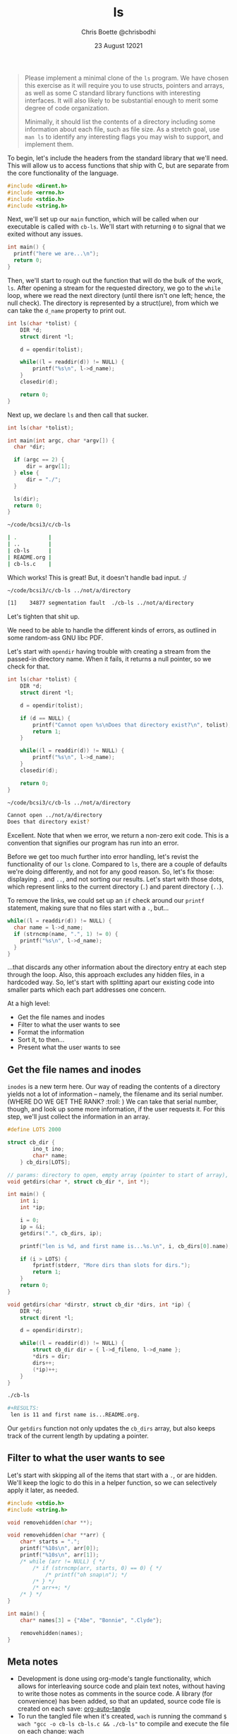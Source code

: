 :PROPERTIES:
:ID:       c20af4a4-17d6-40c4-8f2c-d1c1766944b8
:END:
#+TITLE: ls
#+AUTHOR: Chris Boette @chrisbodhi
#+DATE: 23 August 12021
#+auto_tangle: t

#+begin_quote
Please implement a minimal clone of the =ls= program. We have chosen this exercise as it will require you to use structs, pointers and arrays, as well as some C standard library functions with interesting interfaces. It will also likely to be substantial enough to merit some degree of code organization.

Minimally, it should list the contents of a directory including some information about each file, such as file size. As a stretch goal, use =man ls= to identify any interesting flags you may wish to support, and implement them.
#+end_quote


To begin, let's include the headers from the standard library that we'll need. This will allow us to access functions that ship with C, but are separate from the core functionality of the language.

#+begin_src C :tangle cb-ls.c :main no
#include <dirent.h>
#include <errno.h>
#include <stdio.h>
#include <string.h>
#+end_src

Next, we'll set up our =main= function, which will be called when our executable is called with =cb-ls=. We'll start with returning =0= to signal that we exited without any issues.

#+begin_src C
int main() {
  printf("here we are...\n");
  return 0;
}
#+end_src

Then, we'll start to rough out the function that will do the bulk of the work, =ls=. After opening a stream for the requested directory, we go to the =while= loop, where we read the next directory (until there isn't one left; hence, the null check). The directory is represented by a struct(ure), from which we can take the =d_name= property to print out.

#+begin_src C
int ls(char *tolist) {
    DIR *d;
    struct dirent *l;

    d = opendir(tolist);

    while((l = readdir(d)) != NULL) {
        printf("%s\n", l->d_name);
    }
    closedir(d);

    return 0;
}
#+end_src

Next up, we declare =ls= and then call that sucker.

#+begin_src C
int ls(char *tolist);

int main(int argc, char *argv[]) {
  char *dir;

  if (argc == 2) {
      dir = argv[1];
  } else {
      dir = "./";
  }

  ls(dir);
  return 0;
}
#+end_src

#+begin_src sh
~/code/bcsi3/c/cb-ls

| .          |
| ..         |
| cb-ls      |
| README.org |
| cb-ls.c    |
#+end_src

Which works! This is great! But, it doesn't handle bad input. :/

#+begin_src sh
~/code/bcsi3/c/cb-ls ../not/a/directory

[1]    34877 segmentation fault  ./cb-ls ../not/a/directory
#+end_src

Let's tighten that shit up.

We need to be able to handle the different kinds of errors, as outlined in some random-ass GNU libc PDF.

Let's start with =opendir= having trouble with creating a stream from the passed-in directory name. When it fails, it returns a null pointer, so we check for that.

#+begin_src C
int ls(char *tolist) {
    DIR *d;
    struct dirent *l;

    d = opendir(tolist);

    if (d == NULL) {
        printf("Cannot open %s\nDoes that directory exist?\n", tolist);
        return 1;
    }

    while((l = readdir(d)) != NULL) {
        printf("%s\n", l->d_name);
    }
    closedir(d);

    return 0;
}
#+end_src

#+begin_src sh
~/code/bcsi3/c/cb-ls ../not/a/directory

Cannot open ../not/a/directory
Does that directory exist?
#+end_src

Excellent. Note that when we error, we return a non-zero exit code. This is a convention that signifies our program has run into an error.

Before we get too much further into error handling, let's revist the functionality of our =ls= clone. Compared to =ls=, there are a couple of defaults we're doing differently, and not for any good reason. So, let's fix those: displaying =.= and =..=, and not sorting our results. Let's start with those dots, which represent links to the current directory (=.=) and parent directory (=..=).

To remove the links, we could set up an =if= check around our =printf= statement, making sure that no files start with a =.=, but...

#+begin_src C
while((l = readdir(d)) != NULL) {
  char name = l->d_name;
  if (strncmp(name, ".", 1) != 0) {
    printf("%s\n", l->d_name);
  }
}
#+end_src

...that discards any other information about the directory entry at each step through the loop. Also, this approach excludes any hidden files, in a hardcoded way. So, let's start with splitting apart our existing code into smaller parts which each part addresses one concern.

At a high level:
- Get the file names and inodes
- Filter to what the user wants to see
- Format the information
- Sort it, to then...
- Present what the user wants to see

** Get the file names and inodes

=inodes= is a new term here. Our way of reading the contents of a directory yields not a lot of information -- namely, the filename and its serial number. (WHERE DO WE GET THE RANK? :troll: ) We can take that serial number, though, and look up some more information, if the user requests it. For this step, we'll just collect the information in an array.

#+begin_src C :tangle cb-ls.c
#define LOTS 2000

struct cb_dir {
        ino_t ino;
        char* name;
    } cb_dirs[LOTS];

// params: directory to open, empty array (pointer to start of array), pointer to current length of array
void getdirs(char *, struct cb_dir *, int *);

int main() {
    int i;
    int *ip;

    i = 0;
    ip = &i;
    getdirs(".", cb_dirs, ip);

    printf("len is %d, and first name is...%s.\n", i, cb_dirs[0].name);

    if (i > LOTS) {
        fprintf(stderr, "More dirs than slots for dirs.");
        return 1;
    }
    return 0;
}

void getdirs(char *dirstr, struct cb_dir *dirs, int *ip) {
    DIR *d;
    struct dirent *l;

    d = opendir(dirstr);

    while((l = readdir(d)) != NULL) {
        struct cb_dir dir = { l->d_fileno, l->d_name };
        ,*dirs = dir;
        dirs++;
        (*ip)++;
    }
}
#+end_src

#+begin_src sh
./cb-ls

#+RESULTS:
 len is 11 and first name is...README.org.
#+end_src

Our =getdirs= function not only updates the =cb_dirs= array, but also keeps track of the current length by updating a pointer.


** Filter to what the user wants to see

Let's start with skipping all of the items that start with a =.=, or are hidden. We'll keep the logic to do this in a helper function, so we can selectively apply it later, as needed.

#+begin_src C :includes <stdio.h> :tangle remove.c
#include <stdio.h>
#include <string.h>

void removehidden(char **);

void removehidden(char **arr) {
    char* starts = ".";
    printf("%10s\n", arr[0]);
    printf("%10s\n", arr[1]);
    /* while (arr != NULL) { */
        /* if (strncmp(arr, starts, 0) == 0) { */
            /* printf("oh snap\n"); */
        /* } */
        /* arr++; */
    /* } */
}

int main() {
    char* names[3] = {"Abe", "Bonnie", ".Clyde"};

    removehidden(names);
}
#+end_src

#+RESULTS:
| Abe    |
| Bonnie |

** Meta notes
- Development is done using org-mode's tangle functionality, which allows for interleaving source code and plain text notes, without having to write those notes as comments in the source code. A library (for convenience) has been added, so that an updated, source code file is created on each save: [[https://github.com/yilkalargaw/org-auto-tangle][org-auto-tangle]]
- To run the tangled file when it's created, =wach= is running the command ~$ wach "gcc -o cb-ls cb-ls.c && ./cb-ls"~ to compile and execute the file on each change: [[https://github.com/quackingduck/wach][wach]]
- =vterm= is being used in Emacs to see the output directly next to the literate file: [[https://github.com/akermu/emacs-libvterm][libvterm]]
